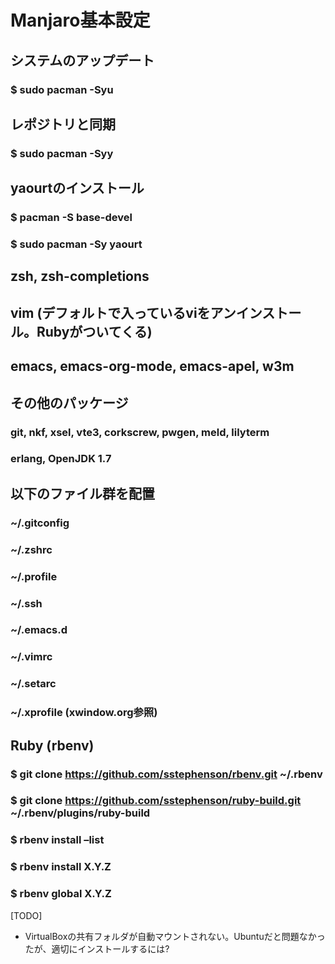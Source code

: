 * Manjaro基本設定
** システムのアップデート
*** $ sudo pacman -Syu
** レポジトリと同期
*** $ sudo pacman -Syy
** yaourtのインストール
*** $ pacman -S base-devel
*** $ sudo pacman -Sy yaourt
** zsh, zsh-completions
** vim (デフォルトで入っているviをアンインストール。Rubyがついてくる)
** emacs, emacs-org-mode, emacs-apel, w3m
** その他のパッケージ
*** git, nkf, xsel, vte3, corkscrew, pwgen, meld, lilyterm
*** erlang, OpenJDK 1.7
** 以下のファイル群を配置
*** ~/.gitconfig
*** ~/.zshrc
*** ~/.profile
*** ~/.ssh
*** ~/.emacs.d
*** ~/.vimrc
*** ~/.setarc
*** ~/.xprofile (xwindow.org参照)
** Ruby (rbenv)
*** $ git clone https://github.com/sstephenson/rbenv.git ~/.rbenv
*** $ git clone https://github.com/sstephenson/ruby-build.git ~/.rbenv/plugins/ruby-build
*** $ rbenv install --list
*** $ rbenv install X.Y.Z
*** $ rbenv global X.Y.Z

[TODO]
- VirtualBoxの共有フォルダが自動マウントされない。Ubuntuだと問題なかったが、適切にインストールするには?
